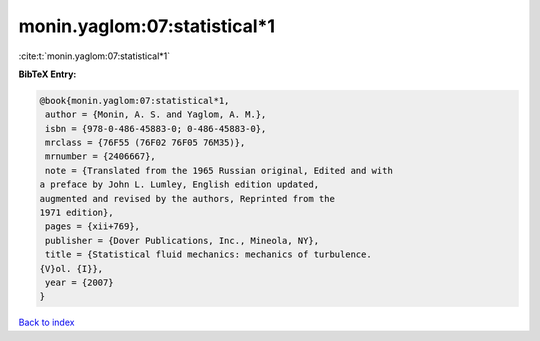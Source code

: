 monin.yaglom:07:statistical*1
=============================

:cite:t:`monin.yaglom:07:statistical*1`

**BibTeX Entry:**

.. code-block:: bibtex

   @book{monin.yaglom:07:statistical*1,
    author = {Monin, A. S. and Yaglom, A. M.},
    isbn = {978-0-486-45883-0; 0-486-45883-0},
    mrclass = {76F55 (76F02 76F05 76M35)},
    mrnumber = {2406667},
    note = {Translated from the 1965 Russian original, Edited and with
   a preface by John L. Lumley, English edition updated,
   augmented and revised by the authors, Reprinted from the
   1971 edition},
    pages = {xii+769},
    publisher = {Dover Publications, Inc., Mineola, NY},
    title = {Statistical fluid mechanics: mechanics of turbulence.
   {V}ol. {I}},
    year = {2007}
   }

`Back to index <../By-Cite-Keys.html>`__
